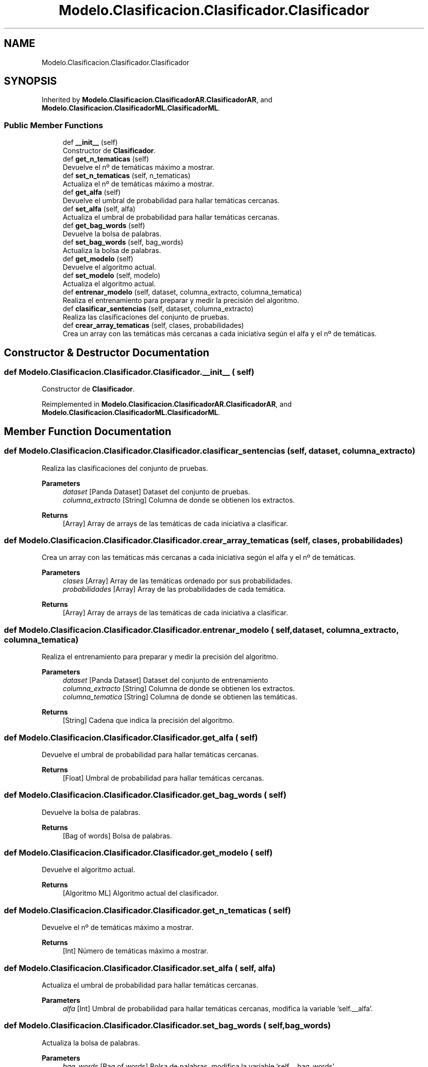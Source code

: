 .TH "Modelo.Clasificacion.Clasificador.Clasificador" 3 "Mon Jun 5 2023" "Version 1.0" "TFG-023" \" -*- nroff -*-
.ad l
.nh
.SH NAME
Modelo.Clasificacion.Clasificador.Clasificador
.SH SYNOPSIS
.br
.PP
.PP
Inherited by \fBModelo\&.Clasificacion\&.ClasificadorAR\&.ClasificadorAR\fP, and \fBModelo\&.Clasificacion\&.ClasificadorML\&.ClasificadorML\fP\&.
.SS "Public Member Functions"

.in +1c
.ti -1c
.RI "def \fB__init__\fP (self)"
.br
.RI "Constructor de \fBClasificador\fP\&. "
.ti -1c
.RI "def \fBget_n_tematicas\fP (self)"
.br
.RI "Devuelve el nº de temáticas máximo a mostrar\&. "
.ti -1c
.RI "def \fBset_n_tematicas\fP (self, n_tematicas)"
.br
.RI "Actualiza el nº de temáticas máximo a mostrar\&. "
.ti -1c
.RI "def \fBget_alfa\fP (self)"
.br
.RI "Devuelve el umbral de probabilidad para hallar temáticas cercanas\&. "
.ti -1c
.RI "def \fBset_alfa\fP (self, alfa)"
.br
.RI "Actualiza el umbral de probabilidad para hallar temáticas cercanas\&. "
.ti -1c
.RI "def \fBget_bag_words\fP (self)"
.br
.RI "Devuelve la bolsa de palabras\&. "
.ti -1c
.RI "def \fBset_bag_words\fP (self, bag_words)"
.br
.RI "Actualiza la bolsa de palabras\&. "
.ti -1c
.RI "def \fBget_modelo\fP (self)"
.br
.RI "Devuelve el algoritmo actual\&. "
.ti -1c
.RI "def \fBset_modelo\fP (self, modelo)"
.br
.RI "Actualiza el algoritmo actual\&. "
.ti -1c
.RI "def \fBentrenar_modelo\fP (self, dataset, columna_extracto, columna_tematica)"
.br
.RI "Realiza el entrenamiento para preparar y medir la precisión del algoritmo\&. "
.ti -1c
.RI "def \fBclasificar_sentencias\fP (self, dataset, columna_extracto)"
.br
.RI "Realiza las clasificaciones del conjunto de pruebas\&. "
.ti -1c
.RI "def \fBcrear_array_tematicas\fP (self, clases, probabilidades)"
.br
.RI "Crea un array con las temáticas más cercanas a cada iniciativa según el alfa y el nº de temáticas\&. "
.in -1c
.SH "Constructor & Destructor Documentation"
.PP 
.SS "def Modelo\&.Clasificacion\&.Clasificador\&.Clasificador\&.__init__ ( self)"

.PP
Constructor de \fBClasificador\fP\&. 
.PP
Reimplemented in \fBModelo\&.Clasificacion\&.ClasificadorAR\&.ClasificadorAR\fP, and \fBModelo\&.Clasificacion\&.ClasificadorML\&.ClasificadorML\fP\&.
.SH "Member Function Documentation"
.PP 
.SS "def Modelo\&.Clasificacion\&.Clasificador\&.Clasificador\&.clasificar_sentencias ( self,  dataset,  columna_extracto)"

.PP
Realiza las clasificaciones del conjunto de pruebas\&. 
.PP
\fBParameters\fP
.RS 4
\fIdataset\fP [Panda Dataset] Dataset del conjunto de pruebas\&. 
.br
\fIcolumna_extracto\fP [String] Columna de donde se obtienen los extractos\&. 
.RE
.PP
\fBReturns\fP
.RS 4
[Array] Array de arrays de las temáticas de cada iniciativa a clasificar\&. 
.RE
.PP

.SS "def Modelo\&.Clasificacion\&.Clasificador\&.Clasificador\&.crear_array_tematicas ( self,  clases,  probabilidades)"

.PP
Crea un array con las temáticas más cercanas a cada iniciativa según el alfa y el nº de temáticas\&. 
.PP
\fBParameters\fP
.RS 4
\fIclases\fP [Array] Array de las temáticas ordenado por sus probabilidades\&. 
.br
\fIprobabilidades\fP [Array] Array de las probabilidades de cada temática\&. 
.RE
.PP
\fBReturns\fP
.RS 4
[Array] Array de arrays de las temáticas de cada iniciativa a clasificar\&. 
.RE
.PP

.SS "def Modelo\&.Clasificacion\&.Clasificador\&.Clasificador\&.entrenar_modelo ( self,  dataset,  columna_extracto,  columna_tematica)"

.PP
Realiza el entrenamiento para preparar y medir la precisión del algoritmo\&. 
.PP
\fBParameters\fP
.RS 4
\fIdataset\fP [Panda Dataset] Dataset del conjunto de entrenamiento 
.br
\fIcolumna_extracto\fP [String] Columna de donde se obtienen los extractos\&. 
.br
\fIcolumna_tematica\fP [String] Columna de donde se obtienen las temáticas\&. 
.RE
.PP
\fBReturns\fP
.RS 4
[String] Cadena que indica la precisión del algoritmo\&. 
.RE
.PP

.SS "def Modelo\&.Clasificacion\&.Clasificador\&.Clasificador\&.get_alfa ( self)"

.PP
Devuelve el umbral de probabilidad para hallar temáticas cercanas\&. 
.PP
\fBReturns\fP
.RS 4
[Float] Umbral de probabilidad para hallar temáticas cercanas\&. 
.RE
.PP

.SS "def Modelo\&.Clasificacion\&.Clasificador\&.Clasificador\&.get_bag_words ( self)"

.PP
Devuelve la bolsa de palabras\&. 
.PP
\fBReturns\fP
.RS 4
[Bag of words] Bolsa de palabras\&. 
.br
 
.RE
.PP

.SS "def Modelo\&.Clasificacion\&.Clasificador\&.Clasificador\&.get_modelo ( self)"

.PP
Devuelve el algoritmo actual\&. 
.PP
\fBReturns\fP
.RS 4
[Algoritmo ML] Algoritmo actual del clasificador\&. 
.RE
.PP

.SS "def Modelo\&.Clasificacion\&.Clasificador\&.Clasificador\&.get_n_tematicas ( self)"

.PP
Devuelve el nº de temáticas máximo a mostrar\&. 
.PP
\fBReturns\fP
.RS 4
[Int] Número de temáticas máximo a mostrar\&. 
.RE
.PP

.SS "def Modelo\&.Clasificacion\&.Clasificador\&.Clasificador\&.set_alfa ( self,  alfa)"

.PP
Actualiza el umbral de probabilidad para hallar temáticas cercanas\&. 
.PP
\fBParameters\fP
.RS 4
\fIalfa\fP [Int] Umbral de probabilidad para hallar temáticas cercanas, modifica la variable 'self\&.__alfa'\&. 
.RE
.PP

.SS "def Modelo\&.Clasificacion\&.Clasificador\&.Clasificador\&.set_bag_words ( self,  bag_words)"

.PP
Actualiza la bolsa de palabras\&. 
.PP
\fBParameters\fP
.RS 4
\fIbag_words\fP [Bag of words] Bolsa de palabras, modifica la variable 'self\&.__bag_words'\&. 
.RE
.PP

.SS "def Modelo\&.Clasificacion\&.Clasificador\&.Clasificador\&.set_modelo ( self,  modelo)"

.PP
Actualiza el algoritmo actual\&. 
.PP
\fBParameters\fP
.RS 4
\fImodelo\fP [Algoritmo ML] Algoritmo a actualizar, modifica la variable 'self\&._modelo'\&. 
.RE
.PP

.SS "def Modelo\&.Clasificacion\&.Clasificador\&.Clasificador\&.set_n_tematicas ( self,  n_tematicas)"

.PP
Actualiza el nº de temáticas máximo a mostrar\&. 
.PP
\fBParameters\fP
.RS 4
\fIn_tematicas\fP [Int] Número de temáticas máximo a mostrar, modifica la variable 'self\&.__n_tematicas'\&. 
.RE
.PP


.SH "Author"
.PP 
Generated automatically by Doxygen for TFG-023 from the source code\&.
